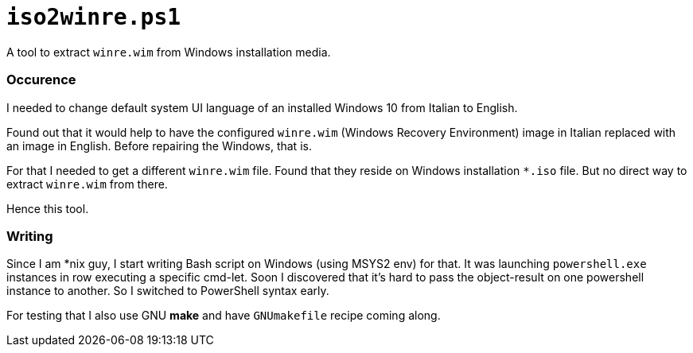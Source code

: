 // SPDX-License-Identifier: BlueOak-1.0.0
// SPDX-FileCopyrightText: 2023-2025 Saulius Krasuckas <saulius2_at_ar-fi_point_lt> | sskras

= `iso2winre.ps1`

A tool to extract `winre.wim` from Windows installation media.

=== Occurence

I needed to change default system UI language of an installed Windows 10 from Italian to English.

Found out that it would help to have the configured `winre.wim` (Windows Recovery Environment) image in Italian replaced with an image in English.
Before repairing the Windows, that is.

For that I needed to get a different `winre.wim` file.
Found that they reside on Windows installation `*.iso` file.
But no direct way to extract `winre.wim` from there.

Hence this tool.


=== Writing

Since I am *nix guy, I start writing Bash script on Windows (using MSYS2 env) for that.
It was launching `powershell.exe` instances in row executing a specific cmd-let.
Soon I discovered that it's hard to pass the object-result on one powershell instance to another.
So I switched to PowerShell syntax early.

For testing that I also use GNU **make** and have `GNUmakefile` recipe coming along.
